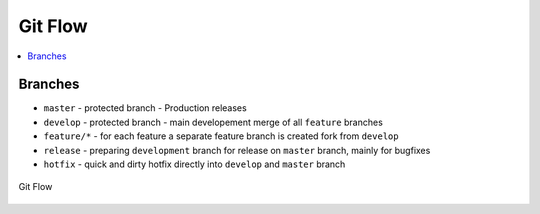 ========
Git Flow
========

.. contents:: :local:

Branches
========

* ``master`` - protected branch - Production releases
* ``develop`` - protected branch - main developement merge of all ``feature`` branches
* ``feature/*`` - for each feature a separate feature branch is created fork from ``develop``
* ``release`` - preparing ``development`` branch for release on ``master`` branch, mainly for bugfixes
* ``hotfix`` - quick and dirty hotfix directly into ``develop`` and ``master`` branch

.. figure:: img/git-flow.*
   :align: center
   :width: 500px

   Git Flow


